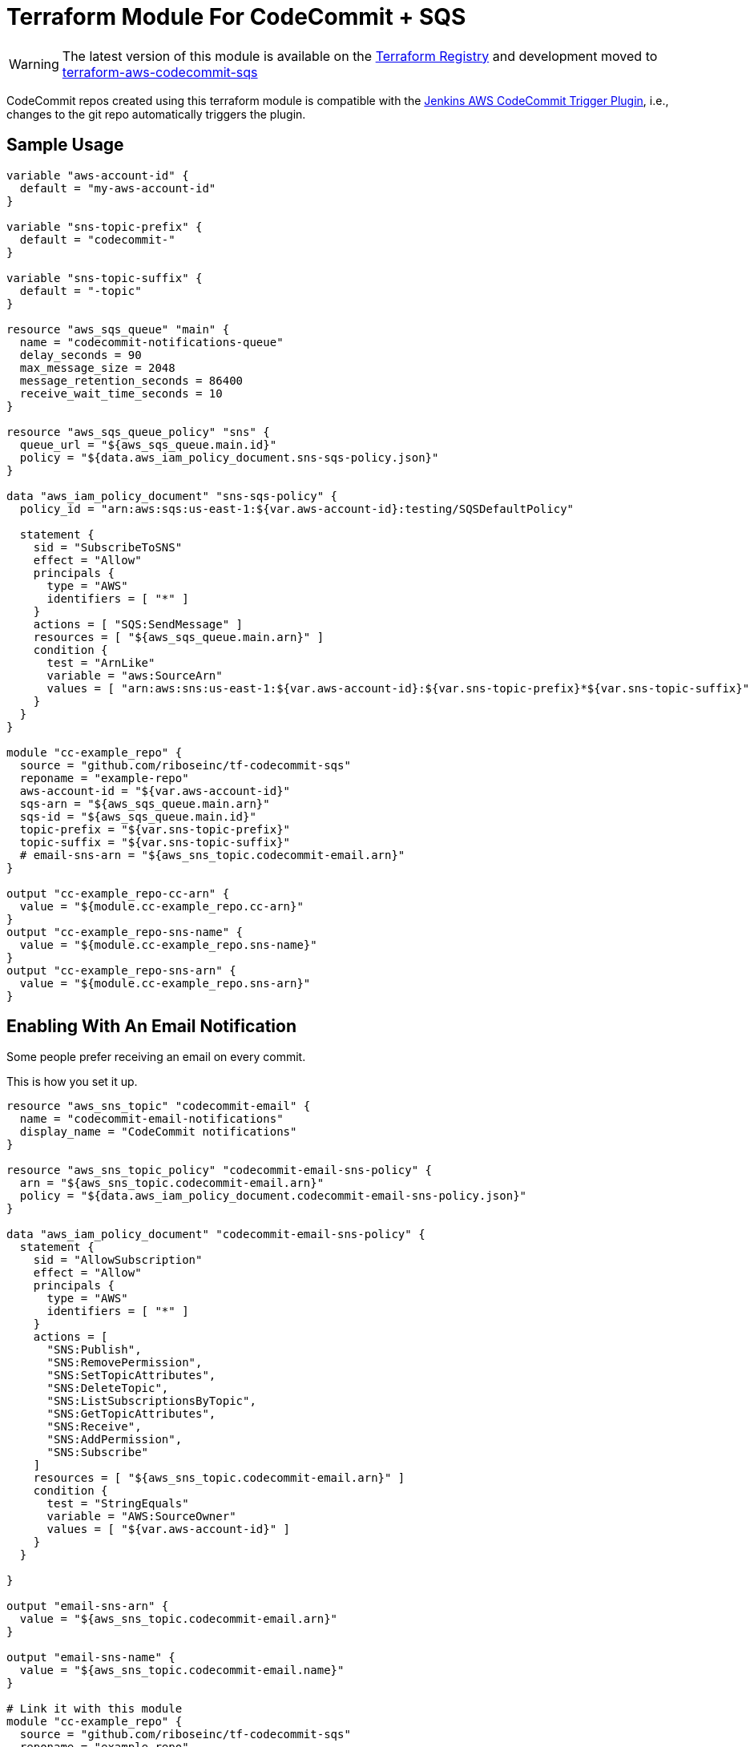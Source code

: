 = Terraform Module For CodeCommit + SQS

WARNING: The latest version of this module is available on the
https://registry.terraform.io/modules/riboseinc/codecommit-sqs/aws[Terraform Registry]
and development moved to
https://github.com/riboseinc/terraform-aws-codecommit-sqs[terraform-aws-codecommit-sqs]

CodeCommit repos created using this terraform module is compatible with
the
https://github.com/riboseinc/aws-codecommit-trigger-plugin[Jenkins AWS CodeCommit Trigger Plugin],
i.e., changes to the git repo automatically triggers the plugin.


== Sample Usage

[source,go]
----
variable "aws-account-id" {
  default = "my-aws-account-id"
}

variable "sns-topic-prefix" {
  default = "codecommit-"
}

variable "sns-topic-suffix" {
  default = "-topic"
}

resource "aws_sqs_queue" "main" {
  name = "codecommit-notifications-queue"
  delay_seconds = 90
  max_message_size = 2048
  message_retention_seconds = 86400
  receive_wait_time_seconds = 10
}

resource "aws_sqs_queue_policy" "sns" {
  queue_url = "${aws_sqs_queue.main.id}"
  policy = "${data.aws_iam_policy_document.sns-sqs-policy.json}"
}

data "aws_iam_policy_document" "sns-sqs-policy" {
  policy_id = "arn:aws:sqs:us-east-1:${var.aws-account-id}:testing/SQSDefaultPolicy"

  statement {
    sid = "SubscribeToSNS"
    effect = "Allow"
    principals {
      type = "AWS"
      identifiers = [ "*" ]
    }
    actions = [ "SQS:SendMessage" ]
    resources = [ "${aws_sqs_queue.main.arn}" ]
    condition {
      test = "ArnLike"
      variable = "aws:SourceArn"
      values = [ "arn:aws:sns:us-east-1:${var.aws-account-id}:${var.sns-topic-prefix}*${var.sns-topic-suffix}" ]
    }
  }
}

module "cc-example_repo" {
  source = "github.com/riboseinc/tf-codecommit-sqs"
  reponame = "example-repo"
  aws-account-id = "${var.aws-account-id}"
  sqs-arn = "${aws_sqs_queue.main.arn}"
  sqs-id = "${aws_sqs_queue.main.id}"
  topic-prefix = "${var.sns-topic-prefix}"
  topic-suffix = "${var.sns-topic-suffix}"
  # email-sns-arn = "${aws_sns_topic.codecommit-email.arn}"
}

output "cc-example_repo-cc-arn" {
  value = "${module.cc-example_repo.cc-arn}"
}
output "cc-example_repo-sns-name" {
  value = "${module.cc-example_repo.sns-name}"
}
output "cc-example_repo-sns-arn" {
  value = "${module.cc-example_repo.sns-arn}"
}
----

== Enabling With An Email Notification

Some people prefer receiving an email on every commit.

This is how you set it up.

[source,go]
----
resource "aws_sns_topic" "codecommit-email" {
  name = "codecommit-email-notifications"
  display_name = "CodeCommit notifications"
}

resource "aws_sns_topic_policy" "codecommit-email-sns-policy" {
  arn = "${aws_sns_topic.codecommit-email.arn}"
  policy = "${data.aws_iam_policy_document.codecommit-email-sns-policy.json}"
}

data "aws_iam_policy_document" "codecommit-email-sns-policy" {
  statement {
    sid = "AllowSubscription"
    effect = "Allow"
    principals {
      type = "AWS"
      identifiers = [ "*" ]
    }
    actions = [
      "SNS:Publish",
      "SNS:RemovePermission",
      "SNS:SetTopicAttributes",
      "SNS:DeleteTopic",
      "SNS:ListSubscriptionsByTopic",
      "SNS:GetTopicAttributes",
      "SNS:Receive",
      "SNS:AddPermission",
      "SNS:Subscribe"
    ]
    resources = [ "${aws_sns_topic.codecommit-email.arn}" ]
    condition {
      test = "StringEquals"
      variable = "AWS:SourceOwner"
      values = [ "${var.aws-account-id}" ]
    }
  }

}

output "email-sns-arn" {
  value = "${aws_sns_topic.codecommit-email.arn}"
}

output "email-sns-name" {
  value = "${aws_sns_topic.codecommit-email.name}"
}

# Link it with this module
module "cc-example_repo" {
  source = "github.com/riboseinc/tf-codecommit-sqs"
  reponame = "example-repo"
  aws-account-id = "${var.aws-account-id}"
  email-sns-arn = "${aws_sns_topic.codecommit-email.arn}"
  topic-prefix = "${var.sns-topic-prefix}"
  topic-suffix = "${var.sns-topic-suffix}"
  sqs-arn = "${aws_sqs_queue.main.arn}"
  sqs-id = "${aws_sqs_queue.main.id}"
}
----

